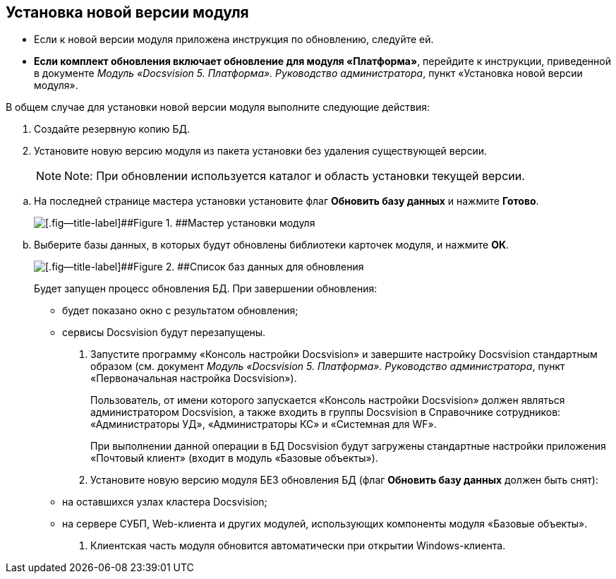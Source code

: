 [[ariaid-title1]]
== Установка новой версии модуля

* Если к новой версии модуля приложена инструкция по обновлению, следуйте ей.
* *Если комплект обновления включает обновление для модуля «Платформа»*, перейдите к инструкции, приведенной в документе [.dfn .term]_Модуль «Docsvision 5. Платформа». Руководство администратора_, пункт «Установка новой версии модуля».

В общем случае для установки новой версии модуля выполните следующие действия:

. Создайте резервную копию БД.
. Установите новую версию модуля из пакета установки без удаления существующей версии.
+
[NOTE]
====
[.note__title]#Note:# При обновлении используется каталог и область установки текущей версии.
====

[loweralpha]
.. На последней странице мастера установки установите флаг [.ph .uicontrol]*Обновить базу данных* и нажмите [.ph .uicontrol]*Готово*.
+
image::images/updateDbFromInstaller.png[[.fig--title-label]##Figure 1. ##Мастер установки модуля]
.. Выберите базы данных, в которых будут обновлены библиотеки карточек модуля, и нажмите [.ph .uicontrol]*ОК*.
+
image::images/listOfDbToUpdate.png[[.fig--title-label]##Figure 2. ##Список баз данных для обновления]
+
Будет запущен процесс обновления БД. При завершении обновления:

* будет показано окно с результатом обновления;
* сервисы Docsvision будут перезапущены.
. Запустите программу «Консоль настройки Docsvision» и завершите настройку Docsvision стандартным образом (см. документ [.dfn .term]_Модуль «Docsvision 5. Платформа». Руководство администратора_, пункт «Первоначальная настройка Docsvision»).
+
Пользователь, от имени которого запускается «Консоль настройки Docsvision» должен являться администратором Docsvision, а также входить в группы Docsvision в Справочнике сотрудников: «Администраторы УД», «Администраторы КС» и «Системная для WF».
+
При выполнении данной операции в БД Docsvision будут загружены стандартные настройки приложения «Почтовый клиент» (входит в модуль «Базовые объекты»).
. Установите новую версию модуля БЕЗ обновления БД (флаг [.ph .uicontrol]*Обновить базу данных* должен быть снят):
* на оставшихся узлах кластера Docsvision;
* на сервере СУБП, Web-клиента и других модулей, использующих компоненты модуля «Базовые объекты».
. Клиентская часть модуля обновится автоматически при открытии Windows-клиента.
